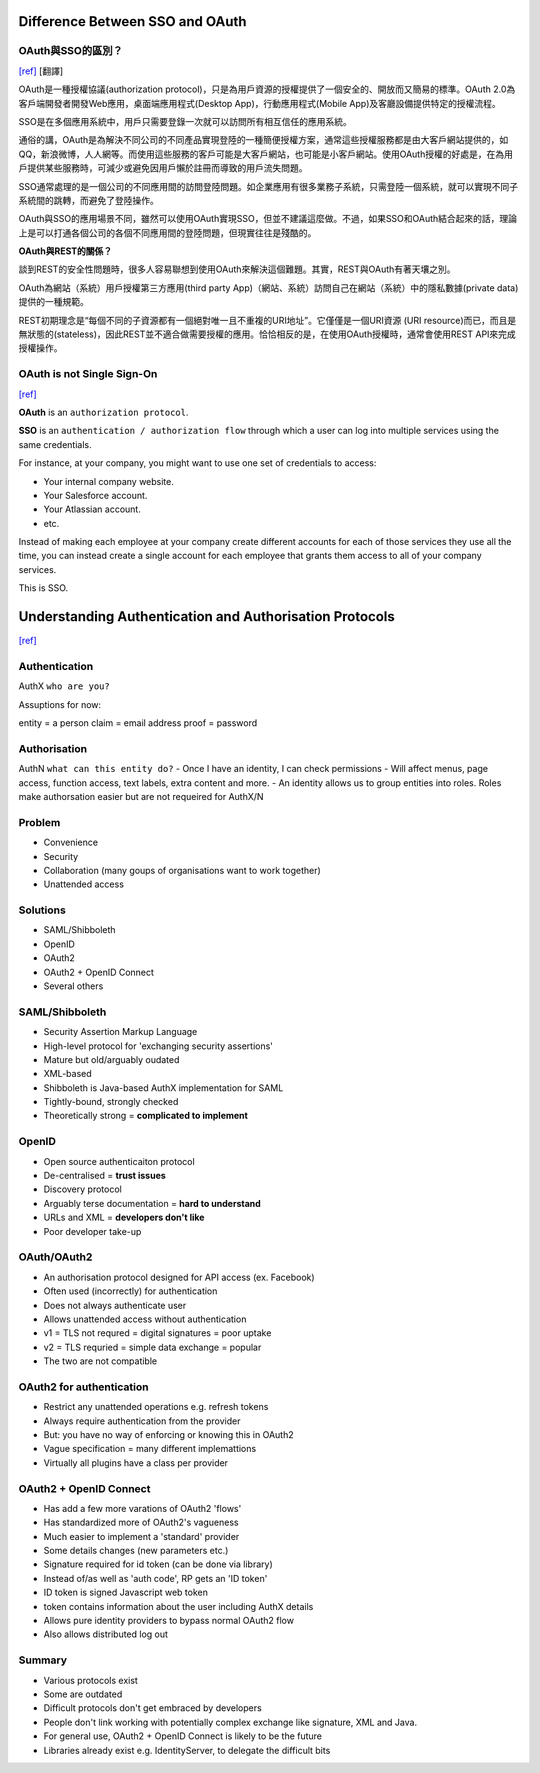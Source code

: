 #################################
Difference Between SSO and OAuth
#################################





OAuth與SSO的區別？
++++++++++++++++++++++++
`[ref]
<http://blog.51cto.com/favccxx/1635938>`_
[翻譯]

OAuth是一種授權協議(authorization protocol)，只是為用戶資源的授權提供了一個安全的、開放而又簡易的標準。OAuth 2.0為客戶端開發者開發Web應用，桌面端應用程式(Desktop App)，行動應用程式(Mobile App)及客廳設備提供特定的授權流程。

SSO是在多個應用系統中，用戶只需要登錄一次就可以訪問所有相互信任的應用系統。

通俗的講，OAuth是為解決不同公司的不同產品實現登陸的一種簡便授權方案，通常這些授權服務都是由大客戶網站提供的，如QQ，新浪微博，人人網等。而使用這些服務的客戶可能是大客戶網站，也可能是小客戶網站。使用OAuth授權的好處是，在為用戶提供某些服務時，可減少或避免因用戶懶於註冊而導致的用戶流失問題。

SSO通常處理的是一個公司的不同應用間的訪問登陸問題。如企業應用有很多業務子系統，只需登陸一個系統，就可以實現不同子系統間的跳轉，而避免了登陸操作。

OAuth與SSO的應用場景不同，雖然可以使用OAuth實現SSO，但並不建議這麼做。不過，如果SSO和OAuth結合起來的話，理論上是可以打通各個公司的各個不同應用間的登陸問題，但現實往往是殘酷的。

**OAuth與REST的關係？**

談到REST的安全性問題時，很多人容易聯想到使用OAuth來解決這個難題。其實，REST與OAuth有著天壤之別。

OAuth為網站（系統）用戶授權第三方應用(third party App)（網站、系統）訪問自己在網站（系統）中的隱私數據(private data)提供的一種規範。

REST初期理念是“每個不同的子資源都有一個絕對唯一且不重複的URI地址”。它僅僅是一個URI資源 (URI resource)而已，而且是無狀態的(stateless)，因此REST並不適合做需要授權的應用。恰恰相反的是，在使用OAuth授權時，通常會使用REST API來完成授權操作。


OAuth is not Single Sign-On
++++++++++++++++++++++++
`[ref]
<https://stormpath.com/blog/oauth-is-not-sso>`_



**OAuth** is an ``authorization protocol``.

**SSO** is an ``authentication / authorization flow`` through which a user can log into multiple services using the same credentials.

For instance, at your company, you might want to use one set of credentials to access:

- Your internal company website.
- Your Salesforce account.
- Your Atlassian account.
- etc.

Instead of making each employee at your company create different accounts for each of those services they use all the time, you can instead create a single account for each employee that grants them access to all of your company services.

This is SSO.


###################################################################
Understanding Authentication and Authorisation Protocols
###################################################################
`[ref]
<https://www.youtube.com/watch?v=ZwYlPPN3ZrE>`_

Authentication
+++++++++++++
AuthX
``who are you?``

Assuptions for now:

entity = a person
claim = email address
proof = password


Authorisation
+++++++++++++
AuthN
``what can this entity do?``
- Once I have an identity, I can check permissions
- Will affect menus, page access, function access, text labels, extra content and more.
- An identity allows us to group entities into roles. Roles make authorsation easier but are not requeired for AuthX/N


Problem
+++++++++++++
- Convenience
- Security
- Collaboration  (many goups of organisations want to work together)
- Unattended access


Solutions
+++++++++++++
- SAML/Shibboleth
- OpenID
- OAuth2
- OAuth2 + OpenID Connect
- Several others


SAML/Shibboleth
+++++++++++++++++
- Security Assertion Markup Language
- High-level protocol for 'exchanging security assertions'
- Mature but old/arguably oudated
- XML-based
- Shibboleth is Java-based AuthX implementation for SAML
- Tightly-bound, strongly checked
- Theoretically strong = **complicated to implement**


OpenID
+++++++++++++
- Open source authenticaiton protocol
- De-centralised =  **trust issues**
- Discovery protocol
- Arguably terse documentation = **hard to understand**
- URLs and XML = **developers don't like**
- Poor developer take-up


OAuth/OAuth2
+++++++++++++++++
- An authorisation protocol designed for API access  (ex. Facebook)
- Often used (incorrectly) for authentication
- Does not always authenticate user
- Allows unattended access without authentication
- v1 = TLS not requred = digital signatures = poor uptake
- v2 = TLS requried = simple data exchange = popular
- The two are not compatible

OAuth2 for authentication
+++++++++++++++++

- Restrict any unattended operations e.g. refresh tokens
- Always require authentication from the provider
- But: you have no way of enforcing or knowing this in OAuth2
- Vague specification = many different implemattions
- Virtually all plugins have a class per provider

OAuth2 + OpenID Connect
+++++++++++++++++
- Has add a few more varations of OAuth2 'flows'
- Has standardized more of OAuth2's vagueness
- Much easier to implement a 'standard' provider
- Some details changes (new parameters etc.)
- Signature required for id token (can be done via library)
- Instead of/as well as 'auth code', RP gets an 'ID token'
- ID token is signed Javascript web token
- token contains information about the user including AuthX details
- Allows pure identity providers to bypass normal OAuth2 flow
- Also allows distributed log out

Summary
+++++++++++++++++
- Various protocols exist
- Some are outdated
- Difficult protocols don't get embraced by developers
- People don't link working with potentially complex exchange like signature, XML and Java.
- For general use, OAuth2 + OpenID Connect is likely to be the future
- Libraries already exist e.g. IdentityServer, to delegate the difficult bits





































